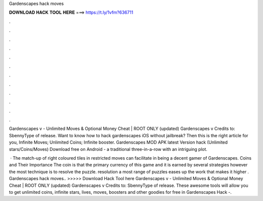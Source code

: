 Gardenscapes hack moves



𝐃𝐎𝐖𝐍𝐋𝐎𝐀𝐃 𝐇𝐀𝐂𝐊 𝐓𝐎𝐎𝐋 𝐇𝐄𝐑𝐄 ===> https://t.ly/1vfm?636711



.



.



.



.



.



.



.



.



.



.



.



.

Gardenscapes v - Unlimited Moves & Optional Money Cheat | ROOT ONLY (updated) Gardenscapes v Credits to: SbennyType of release. Want to know how to hack gardenscapes iOS without jailbreak? Then this is the right article for you, Infinite Moves; Unlimited Coins; Infinite booster. Gardenscapes MOD APK latest Version hack (Unlimited stars/Coins/Moves) Download free on Android - a traditional three-in-a-row with an intriguing plot.

 · The match-up of right coloured tiles in restricted moves can facilitate in being a decent gamer of Gardenscapes. Coins and Their Importance The coin is that the primary currency of this game and it is earned by several strategies however the most technique is to resolve the puzzle. resolution a most range of puzzles eases up the work that makes it higher . Gardenscapes hack moves.. >>>>> Download Hack Tool here Gardenscapes v - Unlimited Moves & Optional Money Cheat | ROOT ONLY (updated) Gardenscapes v Credits to: SbennyType of release. These awesome tools will allow you to get unlimited coins, infinite stars, lives, moves, boosters and other goodies for free in Gardenscapes Hack -.
